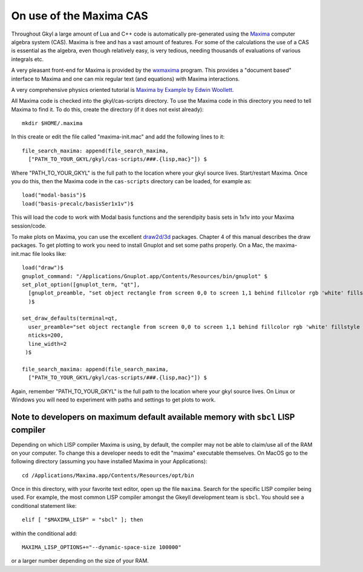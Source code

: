On use of the Maxima CAS
++++++++++++++++++++++++

Throughout Gkyl a large amount of Lua and C++ code is automatically
pre-generated using the `Maxima <http://maxima.sourceforge.net>`_
computer algebra system (CAS). Maxima is free and has a vast amount of
features. For some of the calculations the use of a CAS is essential
as the algebra, even though relatively easy, is very tedious, needing
thousands of evaluations of various integrals etc.

A very pleasant front-end for Maxima is provided by the `wxmaxima
<https://wxmaxima-developers.github.io/wxmaxima/>`_ program. This
provides a "document based" interface to Maxima and one can mix
regular text (and equations) with Maxima interactions.

A very comprehensive physics oriented tutorial is `Maxima by Example
by Edwin Woollett <https://web.csulb.edu/~woollett/>`_.

All Maxima code is checked into the gkyl/cas-scripts directory. To use
the Maxima code in this directory you need to tell Maxima to find
it. To do this, create the directory (if it does not exist already)::

  mkdir $HOME/.maxima

In this create or edit the file called "maxima-init.mac" and add the
following lines to it::

  file_search_maxima: append(file_search_maxima,
    ["PATH_TO_YOUR_GKYL/gkyl/cas-scripts/###.{lisp,mac}"]) $

Where "PATH_TO_YOUR_GKYL" is the full path to the location where your
gkyl source lives. Start/restart Maxima. Once you do this, then the
Maxima code in the ``cas-scripts`` directory can be loaded, for
example as::

  load("modal-basis")$
  load("basis-precalc/basisSer1x1v")$

This will load the code to work with Modal basis functions and the
serendipity basis sets in 1x1v into your Maxima session/code.

To make plots on Maxima, you can use the excellent `draw2d/3d
<http://www.austromath.at/daten/maxima/zusatz/Graphics_with_Maxima.pdf>`_
packages. Chapter 4 of this manual describes the draw packages. To get
plotting to work you need to install Gnuplot and set some paths
properly. On a Mac, the maxima-init.mac file looks like::

  load("draw")$
  gnuplot_command: "/Applications/Gnuplot.app/Contents/Resources/bin/gnuplot" $
  set_plot_option([gnuplot_term, "qt"],
    [gnuplot_preamble, "set object rectangle from screen 0,0 to screen 1,1 behind fillcolor rgb 'white' fillstyle solid noborder"]
    )$

  set_draw_defaults(terminal=qt,
    user_preamble="set object rectangle from screen 0,0 to screen 1,1 behind fillcolor rgb 'white' fillstyle solid noborder",
    nticks=200,
    line_width=2
   )$

  file_search_maxima: append(file_search_maxima,
    ["PATH_TO_YOUR_GKYL/gkyl/cas-scripts/###.{lisp,mac}"]) $

Again, remember "PATH_TO_YOUR_GKYL" is the full path to the location
where your gkyl source lives. On Linux or Windows you will need to
experiment with paths and settings to get plots to work.

Note to developers on maximum default available memory with ``sbcl`` LISP compiler
----------------------------------------------------------------------------------

Depending on which LISP compiler Maxima is using, by default, the compiler
may not be able to claim/use all of the RAM on your computer. To change this
a developer needs to edit the "maxima" executable themselves. On MacOS go to the 
following directory (assuming you have installed Maxima in your Applications)::

  cd /Applications/Maxima.app/Contents/Resources/opt/bin

Once in this directory, with your favorite text editor, open up the file ``maxima``.
Search for the specific LISP compiler being used. For example, the most common LISP compiler
amongst the Gkeyll development team is ``sbcl``. You should see a conditional statement like::

  elif [ "$MAXIMA_LISP" = "sbcl" ]; then

within the conditional add::

  MAXIMA_LISP_OPTIONS+="--dynamic-space-size 100000"

or a larger number depending on the size of your RAM.